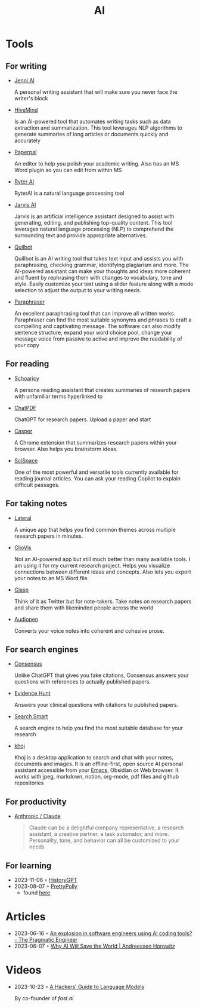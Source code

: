 :PROPERTIES:
:ID:       8f1e78cd-fefa-4a2f-9db9-0e1e396a0448
:END:
#+title: AI

* Tools
** For writing
- [[https://jenni.ai/][Jenni Al]]

  A personal writing assistant that will make sure you never face the writer's
  block

- [[https://hive.com/hivemind/][HiveMind]]

  Is an AI-powered tool that automates writing tasks such as data extraction and
  summarization. This tool leverages NLP algorithms to generate summaries of
  long articles or documents quickly and accurately

- [[https://paperpal.com/][Paperpal]]

  An editor to help you polish your academic writing. Also has an MS Word plugin
  so you can edit from within MS

- [[https://rytr.me/][Ryter AI]]

  RyterAI is a natural language processing tool

- [[https://www.jasper.ai/][Jarvis AI]]

  Jarvis is an artificial intelligence assistant designed to assist
  with generating, editing, and publishing top-quality content. This tool
  leverages natural language processing (NLP) to comprehend the surrounding text
  and provide appropriate alternatives.

- [[https://quillbot.com/][Quilbot]]

  Quillbot is an AI writing tool that takes text input and assists you
  with paraphrasing, checking grammar, identifying plagiarism and more. The
  AI-powered assistant can make your thoughts and ideas more coherent and fluent
  by rephrasing them with changes to vocabulary, tone and style. Easily
  customize your text using a slider feature along with a mode selection to
  adjust the output to your writing needs.

- [[https://www.paraphraser.io/][Paraphraser]]

  An excellent paraphrasing tool that can improve all written works.
  Paraphraser can find the most suitable synonyms and phrases to craft a
  compelling and captivating message. The software can also modify sentence
  structure, expand your word choice pool, change your message voice from
  passive to active and improve the readability of your copy

** For reading

- [[https://www.scholarcy.com/][Schoaricy]]

  A persona reading assistant that creates summaries of research papers with
  unfamiliar terms hyperlinked to

- [[https://www.chatpdf.com/][ChatPDF]]

  ChatGPT for research papers. Upload a paper and start

- [[https://chrome.google.com/webstore/detail/casper-ai/fgfiokgecpkambjildjleljjcihnocel][Casper]]

  A Chrome extension that summarizes research papers within your browser. Also
  helps you brainstorm ideas.

- [[https://scispace.com/][SciSpace]]

  One of the most powerful and versatile tools currently available for reading
  journal articles. You can ask your reading Copilot to explain difficult passages.


** For taking notes

- [[https://www.lateral.io/][Lateral]]

  A unique app that helps you find common themes across multiple research papers
  in minutes.

- [[https://cliovis.com/][ClioVis]]

  Not an Al-powered app but still much better than many available tools. I am
  using it for my current research project. Helps you visualize connections
  between different ideas and concepts. Also lets you export your notes to an MS
  Word file.

- [[https://glasp.co/][Glasp]]

  Think of it as Twitter but for note-takers. Take notes on research papers and
  share them with likeminded people across the world

- [[https://audiopen.ai/][Audiopen]]

  Converts your voice notes into coherent and cohesive prose.
** For search engines
- [[https://consensus.app/][Consensus]]

  Unlike ChatGPT that gives you fake citations, Consensus answers your questions
  with references to actually published papers.

- [[https://evidencehunt.com/][Evidence Hunt]]

  Answers your clinical questions with citations to published papers.

- [[https://www.searchsmart.org/?~()][Search Smart]]

  A search engine to help you find the most suitable database for your research

- [[https://github.com/khoj-ai/khoj][khoj]]

  Khoj is a desktop application to search and chat with your notes, documents
  and images. It is an offline-first, open source AI personal assistant
  accessible from your [[id:f9f5fffd-d536-45c5-95ee-532d0b756766][Emacs]], Obsidian or Web browser. It works with jpeg,
  markdown, notion, org-mode, pdf files and github repositories

** For productivity

- [[https://www.anthropic.com/product][Anthropic / Claude]]

  #+begin_quote
  Claude can be a delightful company representative, a research assistant, a
  creative partner, a task automator, and more. Personality, tone, and behavior
  can all be customized to your needs
  #+end_quote
** For learning
- 2023-11-06 ◦ [[https://historygpt.art/][HistoryGPT]]
- 2023-08-07 ◦ [[https://www.prettypolly.app/learn][PrettyPolly]]
  - found [[https://news.ycombinator.com/item?id=36973400][here]]
* Articles
- 2023-06-16 ◦ [[https://blog.pragmaticengineer.com/ai-coding-tools-explosion/][An explosion in software engineers using AI coding tools? - The Pragmatic Engineer]]
- 2023-06-07 ◦ [[https://a16z.com/2023/06/06/ai-will-save-the-world/][Why AI Will Save the World | Andreessen Horowitz]]
* Videos
- 2023-10-23 ◦ [[https://www.youtube.com/watch?v=jkrNMKz9pWU&t=2040][A Hackers' Guide to Language Models]]

  By co-founder of [[https//fast.ai][fast.ai]]
